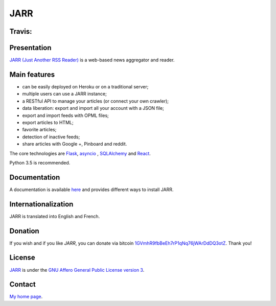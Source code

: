 ====
JARR
====

Travis:
-------

.. image:: https://travis-ci.org/jaesivsm/JARR.svg
    :target: https://travis-ci.org/jaesivsm/JARR

.. image:: https://coveralls.io/repos/github/jaesivsm/JARR/badge.svg
    :target: https://coveralls.io/repos/github/jaesivsm/JARR/badge.svg

Presentation
------------

`JARR (Just Another RSS Reader) <https://github.com/JARR-aggregator/JARR>`_
is a web-based news aggregator and reader.

Main features
-------------

* can be easily deployed on Heroku or on a traditional server;
* multiple users can use a JARR instance;
* a RESTful API to manage your articles (or connect your own crawler);
* data liberation: export and import all your account with a JSON file;
* export and import feeds with OPML files;
* export articles to HTML;
* favorite articles;
* detection of inactive feeds;
* share articles with Google +, Pinboard and reddit.

The core technologies are `Flask <http://flask.pocoo.org>`_,
`asyncio <https://www.python.org/dev/peps/pep-3156/>`_ ,
`SQLAlchemy <http://www.sqlalchemy.org>`_
and `React <https://facebook.github.io/react/>`_.

Python 3.5 is recommended.

Documentation
-------------

A documentation is available `here <https://jarr.readthedocs.org>`_ and provides
different ways to install JARR.

Internationalization
--------------------

JARR is translated into English and French.

Donation
--------

If you wish and if you like *JARR*, you can donate via bitcoin `1GVmhR9fbBeEh7rP1qNq76jWArDdDQ3otZ <https://blockexplorer.com/address/1GVmhR9fbBeEh7rP1qNq76jWArDdDQ3otZ>`_.
Thank you!

License
-------

`JARR <https://github.com/JARR-aggregator/JARR>`_ is under the `GNU Affero General Public License version 3 <https://www.gnu.org/licenses/agpl-3.0.html>`_.

Contact
-------

`My home page <https://www.cedricbonhomme.org>`_.
